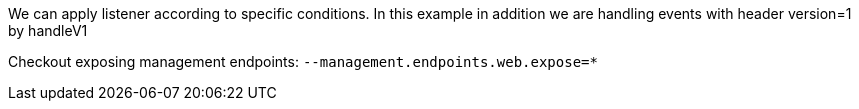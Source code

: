 We can apply listener according to specific conditions.
In this example in addition we are handling events with header version=1 by handleV1

Checkout exposing management endpoints: `--management.endpoints.web.expose=*`

